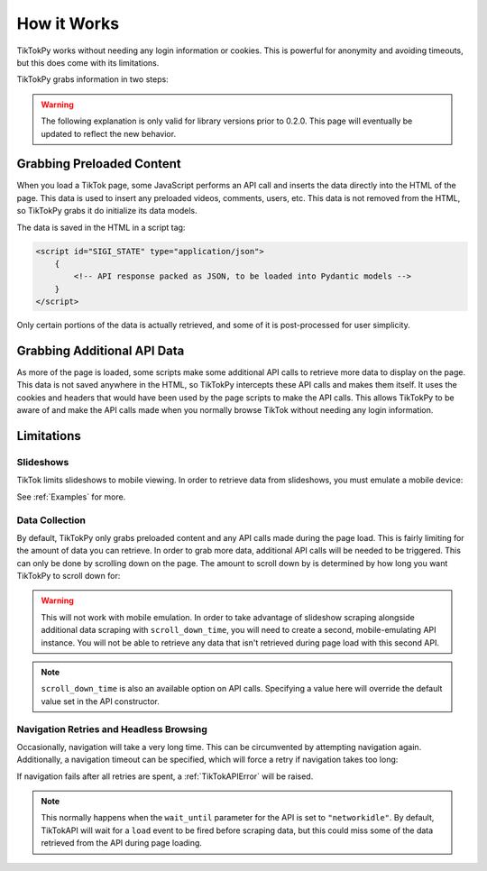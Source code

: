 ************
How it Works
************

TikTokPy works without needing any login information or cookies. This is powerful for anonymity and avoiding timeouts,
but this does come with its limitations.

TikTokPy grabs information in two steps:

.. warning::
    The following explanation is only valid for library versions prior to 0.2.0. This page will eventually be updated to
    reflect the new behavior.

Grabbing Preloaded Content
==========================

When you load a TikTok page, some JavaScript performs an API call and inserts the data directly into the HTML of the
page. This data is used to insert any preloaded videos, comments, users, etc. This data is not removed from the HTML,
so TikTokPy grabs it do initialize its data models.

The data is saved in the HTML in a script tag:

.. code-block:: html

    <script id="SIGI_STATE" type="application/json">
        {
            <!-- API response packed as JSON, to be loaded into Pydantic models -->
        }
    </script>

Only certain portions of the data is actually retrieved, and some of it is post-processed for user simplicity.

Grabbing Additional API Data
============================

As more of the page is loaded, some scripts make some additional API calls to retrieve more data to display on the page.
This data is not saved anywhere in the HTML, so TikTokPy intercepts these API calls and makes them itself. It uses the
cookies and headers that would have been used by the page scripts to make the API calls. This allows TikTokPy to be
aware of and make the API calls made when you normally browse TikTok without needing any login information.

Limitations
===========

Slideshows
----------

TikTok limits slideshows to mobile viewing. In order to retrieve data from slideshows, you must emulate a mobile device:

.. tabs::

    .. code-tab:: py TikTokAPI

            from tiktokapipy.api import TikTokAPI

            def get_challenge_videos_scroll_down():
                with TikTokAPI(emulate_mobile=True) as api:
                    slideshow = api.video(link_to_slideshow)
                    ...

    .. code-tab:: py AsyncTikTokAPI

            from tiktokapipy.async_api import AsyncTikTokAPI

            async def get_challenge_videos_scroll_down():
                async with AsyncTikTokAPI(emulate_mobile=True) as api:
                    slideshow = await api.video(link_to_slideshow)
                    ...

See :ref:`Examples` for more.

Data Collection
---------------

By default, TikTokPy only grabs preloaded content and any API calls made during the page load. This is fairly limiting
for the amount of data you can retrieve. In order to grab more data, additional API calls will be needed to be
triggered. This can only be done by scrolling down on the page. The amount to scroll down by is determined by how long
you want TikTokPy to scroll down for:

.. tabs::

    .. code-tab:: py TikTokAPI

            from tiktokapipy.api import TikTokAPI

            def get_challenge_videos_scroll_down():
                # scroll down for 2.5 seconds when making requests
                with TikTokAPI(scroll_down_time=2.5) as api:
                    challenge = api.challenge(tag_name)
                    for video in challenge.videos:
                        ...

    .. code-tab:: py AsyncTikTokAPI

            from tiktokapipy.async_api import AsyncTikTokAPI

            async def get_challenge_videos_scroll_down():
                # scroll down for 2.5 seconds when making requests
                async with AsyncTikTokAPI(scroll_down_time=2.5) as api:
                    challenge = await api.challenge(tag_name)
                    async for video in challenge.videos:
                        ...

.. warning::
    This will not work with mobile emulation. In order to take advantage of slideshow scraping alongside additional
    data scraping with ``scroll_down_time``, you will need to create a second, mobile-emulating API instance. You will
    not be able to retrieve any data that isn't retrieved during page load with this second API.

.. note::
    ``scroll_down_time`` is also an available option on API calls. Specifying a value here will override the default
    value set in the API constructor.

Navigation Retries and Headless Browsing
----------------------------------------

Occasionally, navigation will take a very long time. This can be circumvented by attempting navigation again.
Additionally, a navigation timeout can be specified, which will force a retry if navigation takes too long:

.. tabs::

    .. code-tab:: py TikTokAPI

            from tiktokapipy.api import TikTokAPI

            def do_something():
                # retry twice (up to 3 navigation attempts), force-retry navigation after 10 seconds
                with TikTokAPI(navigation_retries=2, navigation_timeout=10) as api:
                    ...

    .. code-tab:: py AsyncTikTokAPI

            from tiktokapipy.async_api import AsyncTikTokAPI

            async def do_something():
                # retry twice (up to 3 navigation attempts), force-retry navigation after 10 seconds
                async with AsyncTikTokAPI(navigation_retries=2, navigation_timeout=10) as api:
                    ...

If navigation fails after all retries are spent, a :ref:`TikTokAPIError` will be raised.

.. note::
    This normally happens when the ``wait_until`` parameter for the API is set to ``"networkidle"``. By default,
    TikTokAPI will wait for a ``load`` event to be fired before scraping data, but this could miss some of the data
    retrieved from the API during page loading.
